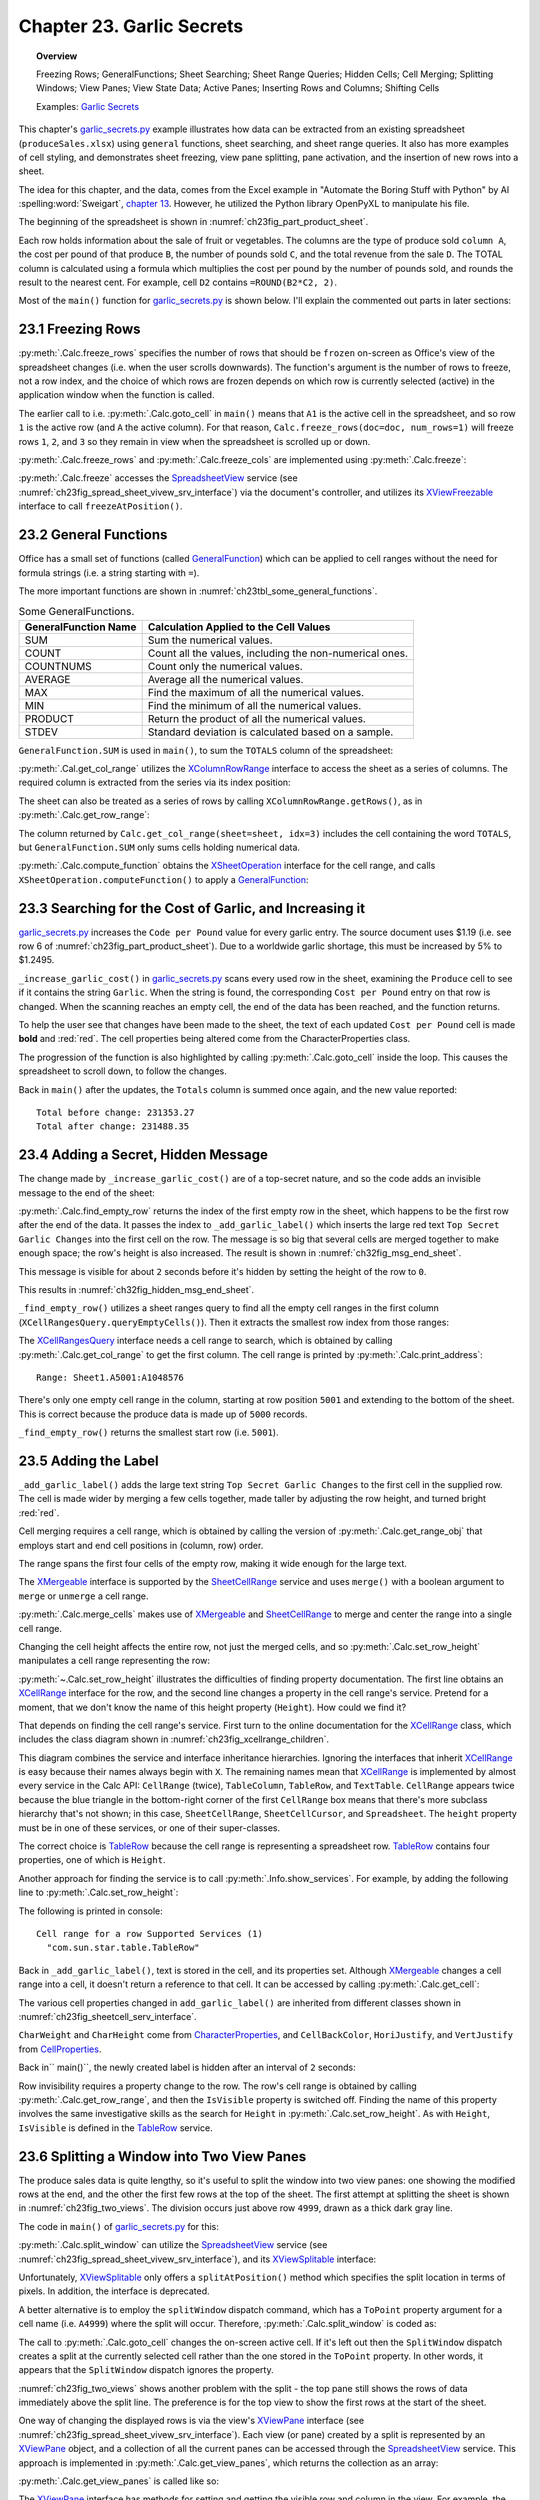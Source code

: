 .. _ch23:

**************************
Chapter 23. Garlic Secrets
**************************

.. topic:: Overview

    Freezing Rows; GeneralFunctions; Sheet Searching; Sheet Range Queries; Hidden Cells; Cell Merging; Splitting Windows; View Panes; View State Data; Active Panes; Inserting Rows and Columns; Shifting Cells

    Examples: |g_secrets|_

This chapter's |g_secrets_py|_ example illustrates how data can be extracted from an existing spreadsheet (``produceSales.xlsx``) using ``general`` functions, sheet searching, and sheet range queries.
It also has more examples of cell styling, and demonstrates sheet freezing, view pane splitting, pane activation, and the insertion of new rows into a sheet.

The idea for this chapter, and the data, comes from the Excel example in "Automate the Boring Stuff with Python" by Al :spelling:word:`Sweigart`, `chapter 13 <https://automatetheboringstuff.com/2e/chapter13/#calibre_link-437>`__. However, he utilized the Python library OpenPyXL to manipulate his file.

The beginning of the spreadsheet is shown in :numref:`ch23fig_part_product_sheet`.

..
    figure 1

.. cssclass:: screen_shot invert

    .. _ch23fig_part_product_sheet:
    .. figure:: https://user-images.githubusercontent.com/4193389/203836683-8033e670-791d-48e2-b3f6-ec61d2476154.png
        :alt: Part of the produce Sales Spreadsheet
        :figclass: align-center

        :Part of the ``produceSales.xlsx`` Spreadsheet.


Each row holds information about the sale of fruit or vegetables.
The columns are the type of produce sold ``column A``, the cost per pound of that produce ``B``, the number of pounds sold ``C``, and the total revenue from the sale ``D``.
The TOTAL column is calculated using a formula which multiplies the cost per pound by the number of pounds sold, and rounds the result to the nearest cent.
For example, cell ``D2`` contains ``=ROUND(B2*C2, 2)``.

Most of the ``main()`` function for |g_secrets_py|_ is shown below.
I'll explain the commented out parts in later sections:

.. tabs::

    .. code-tab:: python

        # garlic_secrets.py
        def main(self) -> None:
            loader = Lo.load_office(Lo.ConnectSocket())

            doc = Calc.open_doc(fnm=self._fnm, loader=loader)

            GUI.set_visible(is_visible=True, odoc=doc)

            sheet = Calc.get_sheet(doc=doc, index=0)
            Calc.goto_cell(cell_name="A1", doc=doc)

            # freeze one row of view
            # Calc.freeze_rows(doc=doc, num_rows=1)

            # find total for the "Total" column
            total_range = Calc.get_col_range(sheet=sheet, idx=3)
            total = Calc.compute_function(fn=GeneralFunction.SUM, cell_range=total_range)
            print(f"Total before change: {total:.2f}")
            print()

            self._increase_garlic_cost(doc=doc, sheet=sheet)  # takes several seconds

            # recalculate total
            total = Calc.compute_function(fn=GeneralFunction.SUM, cell_range=total_range)
            print(f"Total after change: {total:.2f}")
            print()

            # add a label at the bottom of the data, and hide it

            # split window into 2 view panes

            # access panes; make top pane show first row

            # display view properties

            # show view data

            # show sheet states

            # make top pane the active one in the first sheet

            # show revised sheet states

            # add a new first row, and label that as at the bottom

            # Save doc

            # ...

    .. only:: html

        .. cssclass:: tab-none

            .. group-tab:: None

.. _ch23_freezing_rows:

23.1 Freezing Rows
==================

:py:meth:`.Calc.freeze_rows` specifies the number of rows that should be ``frozen`` on-screen as Office's view of the spreadsheet changes (:abbreviation:`i.e.` when the user scrolls downwards).
The function's argument is the number of rows to freeze, not a row index, and the choice of which rows are frozen depends on which row is currently selected (active) in the application window when the function is called.

The earlier call to :abbreviation:`i.e.` :py:meth:`.Calc.goto_cell` in ``main()`` means that ``A1`` is the active cell in the spreadsheet,
and so row ``1`` is the active row (and ``A`` the active column).
For that reason, ``Calc.freeze_rows(doc=doc, num_rows=1)`` will freeze rows ``1``, ``2``, and ``3`` so they remain in view when the spreadsheet is scrolled up or down.

:py:meth:`.Calc.freeze_rows` and :py:meth:`.Calc.freeze_cols` are implemented using :py:meth:`.Calc.freeze`:

.. tabs::

    .. code-tab:: python

        # in Calc class
        @classmethod
        def freeze_rows(cls, doc: XSpreadsheetDocument, num_rows: int) -> None:
            cls.freeze(doc=doc, num_cols=0, num_rows=num_rows)

        @classmethod
        def freeze_cols(cls, doc: XSpreadsheetDocument, num_cols: int) -> None:
            cls.freeze(doc=doc, num_cols=num_cols, num_rows=0)

        @classmethod
        def freeze(cls, doc: XSpreadsheetDocument, num_cols: int, num_rows: int) -> None:
            ctrl = cls.get_controller(doc)
            if ctrl is None:
                return
            if num_cols < 0 or num_rows < 0:
                return
            xfreeze = Lo.qi(XViewFreezable, ctrl)
            xfreeze.freezeAtPosition(num_cols, num_rows)

    .. only:: html

        .. cssclass:: tab-none

            .. group-tab:: None

:py:meth:`.Calc.freeze` accesses the SpreadsheetView_ service (see :numref:`ch23fig_spread_sheet_vivew_srv_interface`) via the document's controller, and utilizes its XViewFreezable_ interface to call ``freezeAtPosition()``.

..
    figure 2

.. cssclass:: diagram invert

    .. _ch23fig_spread_sheet_vivew_srv_interface:
    .. figure:: https://user-images.githubusercontent.com/4193389/203843659-f617e223-1146-4ca4-8373-e2b0dbbb76e5.png
        :alt: The SpreadsheetView Services and Interfaces.
        :figclass: align-center

        :The SpreadsheetView_ Services and Interfaces.

.. _ch23_gen_func:

23.2 General Functions
======================

Office has a small set of functions (called GeneralFunction_) which can be applied to cell ranges without the need for formula strings (:abbreviation:`i.e.` a string starting with ``=``).

The more important functions are shown in :numref:`ch23tbl_some_general_functions`.

..
    Table 1

.. _ch23tbl_some_general_functions:

.. table:: Some GeneralFunctions.
    :name: some_general_functions

    ======================= =========================================================
    GeneralFunction Name    Calculation Applied to the Cell Values                   
    ======================= =========================================================
     SUM                     Sum the numerical values.
     COUNT                   Count all the values, including the non-numerical ones.
     COUNTNUMS               Count only the numerical values.
     AVERAGE                 Average all the numerical values.
     MAX                     Find the maximum of all the numerical values.
     MIN                     Find the minimum of all the numerical values.
     PRODUCT                 Return the product of all the numerical values.
     STDEV                   Standard deviation is calculated based on a sample.
    ======================= =========================================================

``GeneralFunction.SUM`` is used in ``main()``, to sum the ``TOTALS`` column of the spreadsheet:

.. tabs::

    .. code-tab:: python

        # in garlic_secrets.py
        total_range = Calc.get_col_range(sheet=sheet, idx=3)
        total = Calc.compute_function(fn=GeneralFunction.SUM, cell_range=total_range)

    .. only:: html

        .. cssclass:: tab-none

            .. group-tab:: None

:py:meth:`.Cal.get_col_range` utilizes the XColumnRowRange_ interface to access the sheet as a series of columns.
The required column is extracted from the series via its index position:

.. tabs::

    .. code-tab:: python

        # in Calc class
        @staticmethod
        def get_col_range(sheet: XSpreadsheet, idx: int) -> XCellRange:
            cr_range = Lo.qi(XColumnRowRange, sheet)
            if cr_range is None:
                raise MissingInterfaceError(XColumnRowRange)
            cols = cr_range.getColumns()
            con = Lo.qi(XIndexAccess, cols)
            if con is None:
                raise MissingInterfaceError(XIndexAccess)
            cell_range = Lo.qi(XCellRange, con.getByIndex(idx))
            if cell_range is None:
                raise MissingInterfaceError(
                    XCellRange, f"Could not access range for column position: {idx}"
                )
            return cell_range

    .. only:: html

        .. cssclass:: tab-none

            .. group-tab:: None

The sheet can also be treated as a series of rows by calling ``XColumnRowRange.getRows()``, as in :py:meth:`.Calc.get_row_range`:

.. tabs::

    .. code-tab:: python

        # in Calc class
        @staticmethod
        def get_row_range(sheet: XSpreadsheet, idx: int) -> XCellRange:
            cr_range = Lo.qi(XColumnRowRange, sheet)
            if cr_range is None:
                raise MissingInterfaceError(XColumnRowRange)
            rows = cr_range.getRows()
            con = con = Lo.qi(XIndexAccess, rows)
            if con is None:
                raise MissingInterfaceError(XIndexAccess)
            cell_range = Lo.qi(XCellRange, con.getByIndex(idx))
            if cell_range is None:
                raise MissingInterfaceError(XCellRange, f"Could not access range for row position: {idx}")
            return cell_range

    .. only:: html

        .. cssclass:: tab-none

            .. group-tab:: None

The column returned by ``Calc.get_col_range(sheet=sheet, idx=3)`` includes the cell containing the word ``TOTALS``, but ``GeneralFunction.SUM`` only sums cells holding numerical data.

:py:meth:`.Calc.compute_function` obtains the XSheetOperation_ interface for the cell range, and calls ``XSheetOperation.computeFunction()`` to apply a GeneralFunction_:

.. tabs::

    .. code-tab:: python

        # in Calc class
        @classmethod
        def compute_function(cls, fn: GeneralFunction | str, cell_range: XCellRange) -> float:
            try:
                sheet_op = Lo.qi(XSheetOperation, cell_range, raise_err=True)
                func = GeneralFunction(fn)  # convert to enum value if str
                if not isinstance(fn, uno.Enum):
                    Lo.print("Arg fn is invalid, returning 0.0")
                    return 0.0
                return sheet_op.computeFunction(func)
            except Exception as e:
                Lo.print("Compute function failed. Returning 0.0")
                Lo.print(f"    {e}")
            return 0.0

    .. only:: html

        .. cssclass:: tab-none

            .. group-tab:: None

.. _ch23_increase_garlic_cost:

23.3 Searching for the Cost of Garlic, and Increasing it
========================================================

|g_secrets_py|_ increases the ``Code per Pound`` value for every garlic entry.
The source document uses $1.19 (:abbreviation:`i.e.` see row 6 of :numref:`ch23fig_part_product_sheet`).
Due to a worldwide garlic shortage, this must be increased by 5% to $1.2495.

``_increase_garlic_cost()`` in |g_secrets_py|_ scans every used row in the sheet, examining the ``Produce`` cell to see if it contains the string ``Garlic``.
When the string is found, the corresponding ``Cost per Pound`` entry on that row is changed.
When the scanning reaches an empty cell, the end of the data has been reached, and the function returns.

.. tabs::

    .. code-tab:: python

        # in garlic_secrets.py
        def _increase_garlic_cost(self, doc: XSpreadsheetDocument, sheet: XSpreadsheet) -> int:
            row = 0
            prod_cell = Calc.get_cell(sheet=sheet, col=0, row=row)  # produce column
            red_font = Font(b=True, color=CommonColor.RED)

            # iterate down produce column until an empty cell is reached
            while prod_cell.getType() != CellContentType.EMPTY:
                if prod_cell.getFormula() == "Garlic":
                    # show the cell in-screen
                    Calc.goto_cell(doc=doc, cell_name=Calc.get_cell_str(col=0, row=row))
                    # change cost/pound column
                    cost_cell = Calc.get_cell(sheet=sheet, col=1, row=row)
                    cost_cell.setValue(1.05 * cost_cell.getValue())
                    # make the change more visible by making the text bold and red
                    red_font.apply(cost_cell)
                row += 1
                prod_cell = Calc.get_cell(sheet=sheet, col=0, row=row)
            return row


    .. only:: html

        .. cssclass:: tab-none

            .. group-tab:: None

To help the user see that changes have been made to the sheet, the text of each updated ``Cost per Pound`` cell is made **bold** and :red:`red`.
The cell properties being altered come from the CharacterProperties class.

The progression of the function is also highlighted by calling :py:meth:`.Calc.goto_cell` inside the loop.
This causes the spreadsheet to scroll down, to follow the changes.

Back in ``main()`` after the updates, the ``Totals`` column is summed once again, and the new value reported:

::

    Total before change: 231353.27
    Total after change: 231488.35

.. _ch23_hidden_msg:

23.4 Adding a Secret, Hidden Message
====================================

The change made by ``_increase_garlic_cost()`` are of a top-secret nature, and so the code adds an invisible message to the end of the sheet:

.. tabs::

    .. code-tab:: python

        # in GarlicSecrets.main() of garlic_secrets.py
        # ...
        empty_row_num = self._find_empty_row(sheet=sheet)
        self._add_garlic_label(doc=doc, sheet=sheet, empty_row_num=empty_row_num)
        Lo.delay(2_000)  # wait a bit before hiding last row

        row_range = Calc.get_row_range(sheet=sheet, idx=empty_row_num)
        Props.set(row_range, IsVisible=False)
        # ...

    .. only:: html

        .. cssclass:: tab-none

            .. group-tab:: None

:py:meth:`.Calc.find_empty_row` returns the index of the first empty row in the sheet, which happens to be the first row after the end of the data.
It passes the index to ``_add_garlic_label()`` which inserts the large red text ``Top Secret Garlic Changes`` into the first cell on the row.
The message is so big that several cells are merged together to make enough space; the row's height is also increased.
The result is shown in :numref:`ch32fig_msg_end_sheet`.

..
    figure 3

.. cssclass:: screen_shot

    .. _ch32fig_msg_end_sheet:
    .. figure:: https://user-images.githubusercontent.com/4193389/203852280-ab987804-cda9-4566-8d54-182b8c3aff4a.png
        :alt: The Message at the end of the Sheet
        :figclass: align-center

        :The Message at the end of the Sheet.


This message is visible for about ``2`` seconds before it's hidden by setting the height of the row to ``0``.

This results in :numref:`ch32fig_hidden_msg_end_sheet`.

..
    figure 4

.. cssclass:: screen_shot

    .. _ch32fig_hidden_msg_end_sheet:
    .. figure:: https://user-images.githubusercontent.com/4193389/203852523-0615a4e3-39db-4551-85ee-58c6ed444f23.png
        :alt: The Hidden Message at the end of the Sheet
        :figclass: align-center

        :The Hidden Message at the end of the Sheet.

``_find_empty_row()`` utilizes a sheet ranges query to find all the empty cell ranges in the first column (``XCellRangesQuery.queryEmptyCells()``).
Then it extracts the smallest row index from those ranges:

.. tabs::

    .. code-tab:: python

        # in garlic_secrets.py
        def _find_empty_row(self, sheet: XSpreadsheet) -> int:
            # create a ranges query for the first column of the sheet
            cell_range = Calc.get_col_range(sheet=sheet, idx=0)
            Calc.print_address(cell_range=cell_range)
            cr_query = Lo.qi(XCellRangesQuery, cell_range)
            sc_ranges = cr_query.queryEmptyCells()
            addrs = sc_ranges.getRangeAddresses()
            Calc.print_addresses(*addrs)

            # find smallest row index
            row = -1
            if addrs is not None and len(addrs) > 0:
                row = addrs[0].StartRow
                for addr in addrs:
                    if row < addr.StartRow:
                        row = addr.StartRow
                print(f"First empty row is at position: {row}")
            else:
                print("Could not find an empty row")
            return row

    .. only:: html

        .. cssclass:: tab-none

            .. group-tab:: None

The XCellRangesQuery_ interface needs a cell range to search, which is obtained by calling :py:meth:`.Calc.get_col_range` to get the first column.
The cell range is printed by :py:meth:`.Calc.print_address`:

::

    Range: Sheet1.A5001:A1048576

There's only one empty cell range in the column, starting at row position ``5001`` and extending to the bottom of the sheet.
This is correct because the produce data is made up of ``5000`` records.

``_find_empty_row()`` returns the smallest start row (:abbreviation:`i.e.` ``5001``).

.. _ch23_adding_lbl:

23.5 Adding the Label
=====================

``_add_garlic_label()`` adds the large text string ``Top Secret Garlic Changes`` to the first cell in the supplied row.
The cell is made wider by merging a few cells together, made taller by adjusting the row height, and turned bright :red:`red`.

.. tabs::

    .. code-tab:: python

        # in garlic_secrets.py
        def _add_garlic_label(
            self, doc: XSpreadsheetDocument, sheet: XSpreadsheet, empty_row_num: in
            ) -> None:
            Calc.goto_cell(cell_name=Calc.get_cell_str(col=0, row=empty_row_num), doc=doc)

            # Merge first few cells of the last row
            rng_obj = Calc.get_range_obj(
                col_start=0, row_start=empty_row_num, col_end=3, row_end=empty_row_num
                )

            # merge and center range
            Calc.merge_cells(sheet=sheet, range_obj=rng_obj, center=True)

            # make the row taller
            Calc.set_row_height(sheet=sheet, height=18, idx=empty_row_num)
            # get the cell from the range cell start
            cell = Calc.get_cell(sheet=sheet, cell_obj=rng_obj.cell_start)
            cell.setFormula("Top Secret Garlic Changes")

            font_red = Font(b=True, size=24, color=CommonColor.BLACK)
            bg_color = BgColor(CommonColor.RED)
            Styler.apply(cell, font_red, bg_color)

    .. only:: html

        .. cssclass:: tab-none

            .. group-tab:: None

Cell merging requires a cell range, which is obtained by calling the version of :py:meth:`.Calc.get_range_obj` that employs start and end cell positions in (column, row) order.

The range spans the first four cells of the empty row, making it wide enough for the large text.

The XMergeable_ interface is supported by the SheetCellRange_ service and uses ``merge()`` with a boolean argument to ``merge`` or ``unmerge`` a cell range.

:py:meth:`.Calc.merge_cells` makes use of XMergeable_ and SheetCellRange_ to merge and center the range into a single cell range.

Changing the cell height affects the entire row, not just the merged cells, and so :py:meth:`.Calc.set_row_height` manipulates a cell range representing the row:

.. tabs::

    .. code-tab:: python

        # in Calc class (simplified)
        @classmethod
        def set_row_height(
            cls, sheet: XSpreadsheet, height: int, idx: int
            ) -> XCellRange:

            if height <= 0:
                Lo.print("Height must be greater then 0")
                return None
            cell_range = cls.get_row_range(sheet=sheet, idx=idx)
            # Info.show_services(obj_name="Cell range for a row", obj=cell_range)
            Props.set(cell_range, Height=(height * 100))
            return cell_range

    .. only:: html

        .. cssclass:: tab-none

            .. group-tab:: None

.. seealso::

    .. cssclass:: src-link

        :odev_src_calc_meth:`set_row_height`

:py:meth:`~.Calc.set_row_height` illustrates the difficulties of finding property documentation.
The first line obtains an XCellRange_ interface for the row, and the second line changes a property in the cell range's service.
Pretend for a moment, that we don't know the name of this height property (``Height``). How could we find it?

That depends on finding the cell range's service.
First turn to the online documentation for the XCellRange_ class, which includes the class diagram shown in :numref:`ch23fig_xcellrange_children`.

..
    figure 5

.. cssclass:: diagram invert

    .. _ch23fig_xcellrange_children:
    .. figure:: https://user-images.githubusercontent.com/4193389/203855085-f450a3b2-3741-4929-8d2d-6ffc0de3cc4d.png
        :alt: Classes that Inherit XCellRange.
        :figclass: align-center

        :Classes that Inherit XCellRange_

This diagram combines the service and interface inheritance hierarchies.
Ignoring the interfaces that inherit XCellRange_ is easy because their names always begin with ``X``.
The remaining names mean that XCellRange_ is implemented by almost every service in the Calc API: ``CellRange`` (twice), ``TableColumn``, ``TableRow``, and ``TextTable``.
``CellRange`` appears twice because the blue triangle in the bottom-right corner of the first ``CellRange`` box means that there's more subclass hierarchy that's not shown;
in this case, ``SheetCellRange``, ``SheetCellCursor``, and ``Spreadsheet``.
The ``height`` property must be in one of these services, or one of their super-classes.

The correct choice is TableRow_ because the cell range is representing a spreadsheet row.
TableRow_ contains four properties, one of which is ``Height``.

Another approach for finding the service is to call :py:meth:`.Info.show_services`.
For example, by adding the following line to :py:meth:`.Calc.set_row_height`:

.. tabs::

    .. code-tab:: python

        Info.show_services("Cell range for a row", cell_range)

    .. only:: html

        .. cssclass:: tab-none

            .. group-tab:: None

The following is printed in console:

::

    Cell range for a row Supported Services (1)
      "com.sun.star.table.TableRow"

Back in ``_add_garlic_label()``, text is stored in the cell, and its properties set.
Although XMergeable_ changes a cell range into a cell, it doesn't return a reference to that cell.
It can be accessed by calling :py:meth:`.Calc.get_cell`:

.. tabs::

    .. code-tab:: python

        Calc.get_cell(sheet=sheet, col=0, row=empty_row_num)

    .. only:: html

        .. cssclass:: tab-none

            .. group-tab:: None

The various cell properties changed in ``add_garlic_label()`` are inherited from different classes shown in :numref:`ch23fig_sheetcell_serv_interface`.

..
    figure 6

.. cssclass:: diagram invert

    .. _ch23fig_sheetcell_serv_interface:
    .. figure:: https://user-images.githubusercontent.com/4193389/203856109-669f529b-f081-4ca8-8e6c-d7ac65240a02.png
        :alt: The Sheet Cell Services and Interfaces.
        :figclass: align-center

        :The SheetCell_ Services and Interfaces.

``CharWeight`` and ``CharHeight`` come from CharacterProperties_, and ``CellBackColor``, ``HoriJustify``, and ``VertJustify`` from CellProperties_.

Back in`` main()``, the newly created label is hidden after an interval of ``2`` seconds:

.. tabs::

    .. code-tab:: python

        # in GarlicSecrets.main() of garlic_secrets.py
        Lo.delay(2_000)  # wait a bit before hiding last row

        row_range = Calc.get_row_range(sheet=sheet, idx=empty_row_num)
        Props.set(row_range, IsVisible=False)
        # ...

    .. only:: html

        .. cssclass:: tab-none

            .. group-tab:: None

Row invisibility requires a property change to the row.
The row's cell range is obtained by calling :py:meth:`.Calc.get_row_range`, and then the ``IsVisible`` property is switched off.
Finding the name of this property involves the same investigative skills as the search for ``Height`` in :py:meth:`.Calc.set_row_height`.
As with ``Height``, ``IsVisible`` is defined in the TableRow_ service.

.. _ch23_splitting_panes:

23.6 Splitting a Window into Two View Panes
===========================================

The produce sales data is quite lengthy, so it's useful to split the window into two view panes: one showing the modified rows at the end, and the other the first few rows at the top of the sheet.
The first attempt at splitting the sheet is shown in :numref:`ch23fig_two_views`.
The division occurs just above row ``4999``, drawn as a thick dark gray line.

..
    figure 7

.. cssclass:: screen_shot invert

    .. _ch23fig_two_views:
    .. figure:: https://user-images.githubusercontent.com/4193389/203882408-41955c25-f03a-43a4-aee5-b2bab7bf31aa.png
        :alt: Two Views of the Sheet.
        :figclass: align-center

        :Two Views of the Sheet.

The code in ``main()`` of |g_secrets_py|_ for this:

.. tabs::

    .. code-tab:: python

        # in garlic_secrets.py
        # ...
        # split window into 2 view panes
        cell_name = Calc.get_cell_str(col=0, row=empty_row_num - 2)
        print(f"Splitting at: {cell_name}")
        # doesn't work with Calc.freeze()
        Calc.split_window(doc=doc, cell_name=cell_name)
        # ...

    .. only:: html

        .. cssclass:: tab-none

            .. group-tab:: None

:py:meth:`.Calc.split_window` can utilize the SpreadsheetView_ service (see :numref:`ch23fig_spread_sheet_vivew_srv_interface`), and its XViewSplitable_ interface:

.. tabs::

    .. code-tab:: python

        controller = Calc.get_controller(doc)
        viewSplit = Lo.qi(XViewSplitable, controller);

    .. only:: html

        .. cssclass:: tab-none

            .. group-tab:: None


Unfortunately, XViewSplitable_ only offers a ``splitAtPosition()`` method which specifies the split location in terms of pixels.
In addition, the interface is deprecated.

A better alternative is to employ the ``splitWindow`` dispatch command, which has a ``ToPoint`` property argument for a cell name (:abbreviation:`i.e.` ``A4999``) where the split will occur.
Therefore, :py:meth:`.Calc.split_window` is coded as:

.. tabs::

    .. code-tab:: python

        # in Calc class
        @classmethod
        def split_window(cls, doc: XSpreadsheetDocument, cell_name: str) -> None:
            frame = cls.get_controller(doc).getFrame()
            cls.goto_cell(cell_name=cell_name, frame=frame)
            props = Props.make_props(ToPoint=cell_name)
            Lo.dispatch_cmd(cmd="SplitWindow", props=props, frame=frame)

    .. only:: html

        .. cssclass:: tab-none

            .. group-tab:: None

The call to :py:meth:`.Calc.goto_cell` changes the on-screen active cell.
If it's left out then the ``SplitWindow`` dispatch creates a split at the currently selected cell rather than the one stored in the ``ToPoint`` property.
In other words, it appears that the ``SplitWindow`` dispatch ignores the property.

:numref:`ch23fig_two_views` shows another problem with the split - the top pane still shows the rows of data immediately above the split line.
The preference is for the top view to show the first rows at the start of the sheet.

One way of changing the displayed rows is via the view's XViewPane_ interface (see :numref:`ch23fig_spread_sheet_vivew_srv_interface`).
Each view (or pane) created by a split is represented by an XViewPane_ object, and a collection of all the current panes can be accessed through the SpreadsheetView_ service.
This approach is implemented in :py:meth:`.Calc.get_view_panes`, which returns the collection as an array:

.. tabs::

    .. code-tab:: python

        # in Calc class (simplified)
        @classmethod
        def get_view_panes(cls, doc: XSpreadsheetDocument) -> List[XViewPane] | None:
            con = Lo.qi(XIndexAccess, cls.get_controller(doc))
            if con is None:
                raise MissingInterfaceError(XIndexAccess, "Could not access the view pane container")

            panes = []
            for i in range(con.getCount()):
                try:
                    panes.append(Lo.qi(XViewPane, con.getByIndex(i)))
                except UnoException:
                    Lo.print(f"Could not get view pane {i}")
            if len(panes) == 0:
                Lo.print("No view panes found")
                return None
            return panes

    .. only:: html

        .. cssclass:: tab-none

            .. group-tab:: None

:py:meth:`.Calc.get_view_panes` is called like so:

.. tabs::

    .. code-tab:: python

        panes = Calc.get_view_panes(doc)
        print(f'No of panes: {len(panes)}')

    .. only:: html

        .. cssclass:: tab-none

            .. group-tab:: None

The XViewPane_ interface has methods for setting and getting the visible row and column in the view.
For example, the first pane can be made to show the first row, by calling:

.. tabs::

    .. code-tab:: python

        panes[0].setFirstVisibleRow(0)

    .. only:: html

        .. cssclass:: tab-none

            .. group-tab:: None

.. _ch23_view_states_top_pane:

23.7 View States, and Making the Top Pane Active
================================================

The previous section split the window into two panes, and changed the view in the top pane to show the first rows of the sheet. But there's still a problem which
can be seen in :numref:`ch23fig_two_views` - the active cell is still in the bottom pane, and I want it to be in the first row of the top pane.
More coding is required.

Hidden away in the XController_ interface are the methods ``getViewData()`` and ``restoreViewData()``.
They allow a programmer to access and change the view details of all the sheets in the document.
For example, the following retrieval of the view data for a document:

.. tabs::

    .. code-tab:: python

        ctrl = Calc.get_controller(doc) # XController
        print(ctrl.getViewData())

    .. only:: html

        .. cssclass:: tab-none

            .. group-tab:: None


Prints:

::

    100/60/0;0;tw:270;3/13/0/0/0/0/2/0/0/0/1;5/15/0/0/0/0/2/0/0/0/0;0/0/0
    /0/0/0/2/0/0/0/0

This can be better understood by separating the data according to the ``;``'s, producing:

::

    100/60/0
    0
    tw:270
    3/13/0/0/0/0/2/0/0/0/1
    5/15/0/0/0/0/2/0/0/0/0
    0/0/0/0/0/0/2/0/0/0/0

The first three lines refer to the document's zoom settings, the active sheet index, and the position of the scrollbar.
The fourth line and below give the view state information for each sheet.
In the example document, there are three sheets, so three view state lines.

Each view state consists of ``11`` values, separated by ``/``'s. Their meaning, based on their index positions:

.. cssclass:: ul-list

    - indices ``0`` and ``1`` contain the current cursor position in terms of column and row positions;
    - ``2``: this records if column split mode is being used (``0`` or ``1``);
    - ``3``: is row split mode being used? (``0`` or ``1``);
    - ``4``: the vertical split position (in pixels);
    - ``5``: the horizontal split position (in pixels);
    - ``6``: the active/focused pane number for this sheet;
    - ``7``: the left column index of the left-hand panes;
    - ``8``: the left column index of the right-hand panes;
    - ``9``: the top row index of the upper panes;
    - ``10``: the top row index of the lower panes.

A sheet can be split horizontal and/or vertically, which can generate a maximum of four panes, which are numbered as in :numref:`ch23fig_four_panes_window`.

..
    figure 8

.. cssclass:: screen_shot

    .. _ch23fig_four_panes_window:
    .. figure:: https://user-images.githubusercontent.com/4193389/203885930-aa162cc7-397c-4882-87b7-cd698bb0236c.png
        :alt: The Four Panes in a Split Window
        :figclass: align-center

        :The Four Panes in a Split Window.

If a window is split only horizontally, then numbers ``0`` and ``1`` are used. If the split is only vertical, then the numbers used are ``0`` and ``2``.

Only one pane can be active (:abbreviation:`i.e.` have keyboard focus) at a time.
For example, in :numref:`ch23fig_four_panes_window`, pane ``1`` is active.
The active pane number is stored in view state index ``6``.

The view state information at index positions ``7`` to ``10`` define the top-left corners of each pane.
For example, since pane ``1`` is in the top-right of the sheet, its top-left corner is obtained by combining the values in view state index positions ``8`` and ``9``.
Position ``8`` supplies the column index of the two right-hand panes, and position ``9`` the row index of the top two panes.

If a sheet is not split at all, then its top-left corner is reconstructed by accessing index positions ``7`` and ``10``.

Although it's possible for a programmer to extract all this information from the view data string by themselves,
|odev| implemented a support class called :py:class:`~.view_state.ViewState` which stores the data in a more easily accessible form.
:py:meth:`.Calc.get_view_states` parses the view data string, creating an array of ViewState objects, one object for each sheet in the document.
For example, the following code is in |g_secrets_py|_:

.. tabs::

    .. code-tab:: python

        # in garlic_secrets.py
        # ...
        # show sheet states
            states = Calc.get_view_states(doc=doc)
            for s in states:
                s.report()
        # ...

    .. only:: html

        .. cssclass:: tab-none

            .. group-tab:: None

When it's executed after the sheet has been split as shown in :numref:`ch23fig_two_views`, the following is printed:

::

    Sheet View State
      Cursor pos (column, row): (0, 4998) or 'A4999'
      Sheet is split horizontally at 259
      Number of focused pane: 2
      Left column indicies of left/right panes: 0 / 0
      Top row indicies of upper/lower panes: 0 / 4998

One view state is reported since the document only contains one sheet.
The output says that the sheet is split vertically, and the lower pane is active (in focus).

:py:meth:`.Calc.get_view_states` is implemented as:

.. tabs::

    .. code-tab:: python

        # in Calc class
        @classmethod
        def get_view_states(cls, doc: XSpreadsheetDocument) -> List[mViewState.ViewState] | None:
            ctrl = cls.get_controller(doc)

            view_data = str(ctrl.getViewData())
            view_parts = view_data.split(";")
            p_len = len(view_parts)
            if p_len < 4:
                Lo.print("No sheet view states found in view data")
                return None
            states = []
            for i in range(3, p_len):
                states.append(mViewState.ViewState(view_parts[i]))
            return states

    .. only:: html

        .. cssclass:: tab-none

            .. group-tab:: None

The first three entries in the view data (:abbreviation:`i.e.` the document's zoom, active sheet, and scrollbar position) are discarded, so only the document's view states are stored.

Paired with :py:meth:`.Calc.get_view_states` is :py:meth:`.Calc.set_view_states` which uses an array of :py:class:`~.view_state.ViewState` objects to update the view states of a document.
It is coded as:

.. tabs::

    .. code-tab:: python

        # in Calc class
        @classmethod
        def set_view_states(
            cls, doc: XSpreadsheetDocument, states: Sequence[mViewState.ViewState]
        ) -> None:
            ctrl = cls.get_controller(doc)
            if ctrl is None:
                return
            view_data = str(ctrl.getViewData())
            view_parts = view_data.split(";")
            p_len = len(view_parts)
            if p_len < 4:
                Lo.print("No sheet view states found in view data")
                return None

            vd_new = []
            for i in range(3):
                vd_new.append(view_parts[i])

            for state in states:
                vd_new.append(str(state))
            s_data = ";".join(vd_new)
            Lo.print(s_data)
            ctrl.restoreViewData(s_data)

    .. only:: html

        .. cssclass:: tab-none

            .. group-tab:: None

A new view data string is constructed, and loaded into the document by calling ``XController.restoreViewData()``.
The string is composed from view state strings obtained by calling :py:meth:`.ViewState.to_string` for each :py:class:`~.view_state.ViewState` object.
Also, the existing values for the document's zoom, active sheet, and scrollbar position are copied over unchanged by extracting their current values from a call to ``XController.getViewData()``.

Finally the active pane is able to be changed to be the top view.
Also move the view in that newly activated pane to the top of the sheet:

.. tabs::

    .. code-tab:: python

        # in garlic_secrets.py
        # ...
        states = Calc.get_view_states(doc=doc)

        # make top pane the active one in the first sheet
        states[0].move_pane_focus(dir=ViewState.PaneEnum.MOVE_UP)
        Calc.set_view_states(doc=doc, states=states)
        # move selection to top cell
        Calc.goto_cell(cell_name="A1", doc=doc)

         # show revised sheet states
        states = Calc.get_view_states(doc=doc)
        for s in states:
            s.report()

    .. only:: html

        .. cssclass:: tab-none

            .. group-tab:: None

The view states are obtained by calling :py:meth:`.Calc.get_view_states`.
The ``states`` list will hold one :py:class:`~.view_state.ViewState` object for each sheet in the document, so by using ``states[0]`` the panes in the first sheet will be affected.
:py:meth:`.ViewState.move_pane_focus`, which is described shortly, changes the focus to the top pane.
Finally, the modified view states are written back to the document by :py:meth:`.Calc.set_view_states`.

:numref:`ch23fig_changed_pane` shows the outcome of this code: the active cell is now in the top pane, at cell ``A1``.

..
    figure 9

.. cssclass:: screen_shot invert

    .. _ch23fig_changed_pane:
    .. figure:: https://user-images.githubusercontent.com/4193389/203888425-32b2d539-caf8-46e8-96c8-e5d8965404ca.png
        :alt: A Changed Active Cell and Pane
        :figclass: align-center

        :A Changed Active Cell and Pane.

The code fragment above also prints out the revised view state, which is:

::

    Sheet View State
      Cursor pos (column, row): (0, 0) or 'A1'
      Sheet is split horizontally at 259
      Number of focused pane: 0
      Left column indicies of left/right panes: 0 / 0
      Top row indicies of upper/lower panes: 0 / 4998

:py:meth:`.ViewState.move_pane_focus` changes one value in the view state - the focused pane number (index no. ``6`` in the list given earlier).
|odev| does not to implement this by having the programmer supply a pane number (:abbreviation:`i.e.` ``0``, ``1``, ``2``, or ``3`` as shown in :numref:`ch23fig_four_panes_window`)
since these numbers may not all be used in a given split. Instead the focus change is specified in terms of a direction, as shown in the code:

.. tabs::

    .. code-tab:: python

        # in viewState class
        def move_pane_focus(self, dir: int | ViewState.PaneEnum) -> bool:
            try:
                d = ViewState.PaneEnum(dir)
            except Exception:
                raise ValueError("Unknown move direction")

            if d == ViewState.PaneEnum.MOVE_UP:
                if self._pane_focus_num == 3:
                    self._pane_focus_num = 1
                elif self._pane_focus_num == 2:
                    self._pane_focus_num = 0
                else:
                    Lo.print("cannot move up")
                    return False
            elif d == ViewState.PaneEnum.MOVE_DOWN:
                if self._pane_focus_num == 1:
                    self._pane_focus_num = 3
                elif self._pane_focus_num == 0:
                    self._pane_focus_num = 2
                else:
                    Lo.print("cannot move down")
                    return False
            elif d == ViewState.PaneEnum.MOVE_LEFT:
                if self._pane_focus_num == 1:
                    self._pane_focus_num = 0
                elif self._pane_focus_num == 3:
                    self._pane_focus_num = 2
                else:
                    Lo.print("cannot move left")
                    return False
            elif d == ViewState.PaneEnum.MOVE_RIGHT:
                if self._pane_focus_num == 0:
                    self._pane_focus_num = 1
                elif self._pane_focus_num == 2:
                    self._pane_focus_num = 3
                else:
                    Lo.print("cannot move right")
                    return False
            return True

    .. only:: html

        .. cssclass:: tab-none

            .. group-tab:: None

.. seealso::

    :py:class:`~.view_state.ViewState.PaneEnum`

.. _ch23_adding_new_first:

23.8 Adding a New First Row and Shifting Cells
==============================================

The final task in |g_secrets_py|_ is to add the ``Top Secret Garlic Changes`` text to the sheet again, this time as a visible title for the spreadsheet.
The only new API feature used is the insertion of a row. This is done with:

.. tabs::

    .. code-tab:: python

        # in garlic_secrets.py
        # ...
        # add a new first row, and label that as at the bottom
        Calc.insert_row(sheet=sheet, idx=0)
        self._add_garlic_label(doc=doc, sheet=sheet, empty_row_num=0)
        # ...

    .. only:: html

        .. cssclass:: tab-none

            .. group-tab:: None

The ``_add_garlic_label()`` method is unchanged from earlier, but is now passed row index ``0`` rather than the last row.
The result is shown in :numref:`ch23fig_sheet_new_title_row`.

..
    figure 10

.. cssclass:: screen_shot

    .. _ch23fig_sheet_new_title_row:
    .. figure:: https://user-images.githubusercontent.com/4193389/203891472-5d7dffe9-1099-4d1d-b998-d35111bb7226.png
        :alt: The Sheet with a New Title Row
        :figclass: align-center

        :The Sheet with a New Title Row.

:py:meth:`.Calc.insert_row` manipulates a row as a cell range, so it's once again necessary to access the sheet's XColumnRowRange_ interface, to retrieve a TableRows_ object.
The XTableRows_ interface supports the adding and removal of rows at specified index positions.
This allows :py:meth:`.Calc.insert_row` to be coded as:

.. tabs::

    .. code-tab:: python

        # in Calc class (simplified)
        @staticmethod
        def insert_row(sheet: XSpreadsheet, idx: int) -> bool:
            cr_range = Lo.qi(XColumnRowRange, sheet, True)
            rows = cr_range.getRows()
            rows.insertByIndex(idx, 1)  # add 1 row at idx position
            return True

    .. only:: html

        .. cssclass:: tab-none

            .. group-tab:: None

.. seealso::

    .. cssclass:: src-link

        :odev_src_calc_meth:`insert_row`

There's a similar :py:meth:`.Calc.insert_cols` method that utilizes the XTableColumns_ interface:

.. tabs::

    .. code-tab:: python

        # in Calc class (simplified)
        @staticmethod
        def insert_column(sheet: XSpreadsheet, idx: int) -> bool:
            cr_range = mLo.Lo.qi(XColumnRowRange, sheet, True)
            cols = cr_range.getColumns()
            cols.insertByIndex(idx, 1)  # add 1 column at idx position
            return True

    .. only:: html

        .. cssclass:: tab-none

            .. group-tab:: None

.. seealso::

    .. cssclass:: src-link

        :odev_src_calc_meth:`insert_column`

The insertion of an arbitrary number of blank cells into a sheet is a bit more complicated because existing cells must be 'moved' out of the way, and this can be done by moving them downwards or to the right.
The shift-able cells are specified as a cell range, and the sheet's XCellRangeMovement_ interface moves them in a specific direction. XCellRangeMovement_ is supported by the Spreadsheet_ service.

The :py:meth:`.Calc.insert_cells` method implements this approach:

.. tabs::

    .. code-tab:: python

        # in Calc class (simplified)
        @classmethod
        def insert_cells(cls, sheet: XSpreadsheet, cell_range: XCellRange, is_shift_right: bool) -> bool:
            mover = mLo.Lo.qi(XCellRangeMovement, sheet, True)
            addr = cls.get_address(cell_range)
            if is_shift_right:
                mover.insertCells(addr, CellInsertMode.RIGHT)
            else:
                mover.insertCells(addr, CellInsertMode.DOWN)
            return True

    .. only:: html

        .. cssclass:: tab-none

            .. group-tab:: None

.. seealso::

    .. cssclass:: src-link

        - :odev_src_calc_meth:`insert_cells`

An example call:

.. tabs::

    .. code-tab:: python

        blanks = Calc.get_cell_range(sheet=sheet, range_name="A4999:B5001")
        Calc.insert_cells(sheet=sheet, cell_range=blanks, is_shift_right=True)  # shift right

    .. only:: html

        .. cssclass:: tab-none

            .. group-tab:: None

This shifts the last three rows of the produce sheet ``A4999:B5001`` to the right by two cells, producing :numref:`ch23fig_shifted_cells`.

..
    figure 11

.. cssclass:: screen_shot

    .. _ch23fig_shifted_cells:
    .. figure:: https://user-images.githubusercontent.com/4193389/203893256-eade70ad-dead-48a7-bb14-491f8056cbb5.png
        :alt: Shifted Cells at the end of the Produce Sheet
        :figclass: align-center

        :Shifted Cells at the end of the Produce Sheet.

.. |g_secrets| replace::  Garlic Secrets
.. _g_secrets: https://github.com/Amourspirit/python-ooouno-ex/tree/main/ex/auto/calc/odev_garlic_secrets

.. |g_secrets_py| replace:: garlic_secrets.py
.. _g_secrets_py: https://github.com/Amourspirit/python-ooouno-ex/tree/main/ex/auto/calc/odev_garlic_secrets/garlic_secrets.py

.. _CellProperties: https://api.libreoffice.org/docs/idl/ref/servicecom_1_1sun_1_1star_1_1table_1_1CellProperties.html
.. _CharacterProperties: https://api.libreoffice.org/docs/idl/ref/servicecom_1_1sun_1_1star_1_1style_1_1CharacterProperties.html
.. _GeneralFunction: https://api.libreoffice.org/docs/idl/ref/namespacecom_1_1sun_1_1star_1_1sheet.html#ad184d5bd9055f3b4fd57ce72c781758d
.. _SheetCell: https://api.libreoffice.org/docs/idl/ref/servicecom_1_1sun_1_1star_1_1sheet_1_1SheetCell.html
.. _SheetCellRange: https://api.libreoffice.org/docs/idl/ref/servicecom_1_1sun_1_1star_1_1sheet_1_1SheetCellRange.html
.. _Spreadsheet: https://api.libreoffice.org/docs/idl/ref/servicecom_1_1sun_1_1star_1_1sheet_1_1Spreadsheet.html
.. _SpreadsheetView: https://api.libreoffice.org/docs/idl/ref/servicecom_1_1sun_1_1star_1_1sheet_1_1SpreadsheetView.html
.. _TableRow: https://api.libreoffice.org/docs/idl/ref/servicecom_1_1sun_1_1star_1_1table_1_1TableRow.html
.. _TableRows: https://api.libreoffice.org/docs/idl/ref/servicecom_1_1sun_1_1star_1_1table_1_1TableRows.html
.. _XCellRange: https://api.libreoffice.org/docs/idl/ref/interfacecom_1_1sun_1_1star_1_1table_1_1XCellRange.html
.. _XCellRangeMovement: https://api.libreoffice.org/docs/idl/ref/interfacecom_1_1sun_1_1star_1_1sheet_1_1XCellRangeMovement.html
.. _XCellRangesQuery: https://api.libreoffice.org/docs/idl/ref/interfacecom_1_1sun_1_1star_1_1sheet_1_1XCellRangesQuery.html
.. _XColumnRowRange: https://api.libreoffice.org/docs/idl/ref/interfacecom_1_1sun_1_1star_1_1table_1_1XColumnRowRange.html
.. _XController: https://api.libreoffice.org/docs/idl/ref/interfacecom_1_1sun_1_1star_1_1frame_1_1XController.html
.. _XMergeable: https://api.libreoffice.org/docs/idl/ref/interfacecom_1_1sun_1_1star_1_1util_1_1XMergeable.html
.. _XSheetOperation: https://api.libreoffice.org/docs/idl/ref/interfacecom_1_1sun_1_1star_1_1sheet_1_1XSheetOperation.html
.. _XTableColumns: https://api.libreoffice.org/docs/idl/ref/interfacecom_1_1sun_1_1star_1_1table_1_1XTableColumns.html
.. _XTableRows: https://api.libreoffice.org/docs/idl/ref/interfacecom_1_1sun_1_1star_1_1table_1_1XTableRows.html
.. _XViewFreezable: https://api.libreoffice.org/docs/idl/ref/interfacecom_1_1sun_1_1star_1_1sheet_1_1XViewFreezable.html
.. _XViewPane: https://api.libreoffice.org/docs/idl/ref/interfacecom_1_1sun_1_1star_1_1sheet_1_1XViewPane.html
.. _XViewSplitable: https://api.libreoffice.org/docs/idl/ref/interfacecom_1_1sun_1_1star_1_1sheet_1_1XViewSplitable.html
